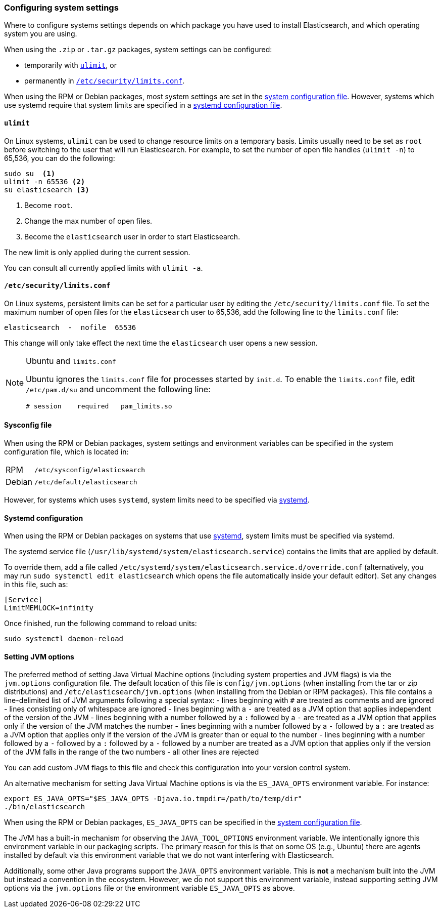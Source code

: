 [[setting-system-settings]]
=== Configuring system settings

Where to configure systems settings depends on which package you have used to
install Elasticsearch, and which operating system you are using.

When using the `.zip` or `.tar.gz` packages, system settings can be configured:

* temporarily with <<ulimit,`ulimit`>>, or
* permanently in <<limits.conf,`/etc/security/limits.conf`>>.

When using the RPM or Debian packages, most system settings are set in the
<<sysconfig,system configuration file>>. However, systems which use systemd
require that system limits are specified in a
<<systemd,systemd configuration file>>.

[[ulimit]]
==== `ulimit`

On Linux systems, `ulimit` can be used to change resource limits on a
temporary basis. Limits usually need to be set as `root` before switching to
the user that will run Elasticsearch.  For example, to set the number of
open file handles (`ulimit -n`) to 65,536, you can do the following:

[source,sh]
--------------------------------
sudo su  <1>
ulimit -n 65536 <2>
su elasticsearch <3>
--------------------------------
<1> Become `root`.
<2> Change the max number of open files.
<3> Become the `elasticsearch` user in order to start Elasticsearch.

The new limit is only applied during the current session.

You can consult all currently applied limits with `ulimit -a`.


[[limits.conf]]
==== `/etc/security/limits.conf`

On Linux systems, persistent limits can be set for a particular user by
editing the `/etc/security/limits.conf` file. To set the maximum number of
open files for the `elasticsearch` user to 65,536, add the following line to
the `limits.conf` file:

[source,sh]
--------------------------------
elasticsearch  -  nofile  65536
--------------------------------

This change will only take effect the next time the `elasticsearch` user opens
a new session.

[NOTE]
.Ubuntu and `limits.conf`
===============================
Ubuntu ignores the `limits.conf` file for processes started by `init.d`.  To
enable the `limits.conf` file, edit `/etc/pam.d/su` and uncomment the
following line:

[source,sh]
--------------------------------
# session    required   pam_limits.so
--------------------------------
===============================


[[sysconfig]]
==== Sysconfig file

When using the RPM or Debian packages, system settings and environment
variables can be specified in the system configuration file, which is located
in:

[horizontal]
RPM::     `/etc/sysconfig/elasticsearch`
Debian::  `/etc/default/elasticsearch`

However, for systems which uses `systemd`, system limits need to be specified
via <<systemd,systemd>>.


[[systemd]]
==== Systemd configuration

When using the RPM or Debian packages on systems that use
https://en.wikipedia.org/wiki/Systemd[systemd], system limits must be
specified via systemd.

The systemd service file (`/usr/lib/systemd/system/elasticsearch.service`)
contains the limits that are applied by default.

To override them, add a file called
`/etc/systemd/system/elasticsearch.service.d/override.conf` (alternatively,
you may run `sudo systemctl edit elasticsearch` which opens the file 
automatically inside your default editor). Set any changes in this file,
such as:

[source,sh]
---------------------------------
[Service]
LimitMEMLOCK=infinity
---------------------------------

Once finished, run the following command to reload units:

[source,sh]
---------------------------------
sudo systemctl daemon-reload
---------------------------------

[[jvm-options]]
==== Setting JVM options

The preferred method of setting Java Virtual Machine options (including
system properties and JVM flags) is via the `jvm.options` configuration
file. The default location of this file is `config/jvm.options` (when
installing from the tar or zip distributions) and
`/etc/elasticsearch/jvm.options` (when installing from the Debian or RPM
packages). This file contains a line-delimited list of JVM arguments following
a special syntax:
 - lines beginning with `#` are treated as comments and are ignored
 - lines consisting only of whitespace are ignored
 - lines beginning with a `-` are treated as a JVM option that applies
   independent of the version of the JVM
 - lines beginning with a number followed by a `:` followed by a `-` are treated
   as a JVM option that applies only if the version of the JVM matches the
   number
 - lines beginning with a number followed by a `-` followed by a `:` are treated
   as a JVM option that applies only if the version of the JVM is greater than
   or equal to the number
 - lines beginning with a number followed by a `-` followed by a `:` followed by
   a `-` followed by a number are treated as a JVM option that applies only if
   the version of the JVM falls in the range of the two numbers
 - all other lines are rejected


You can add custom JVM flags to this file and
check this configuration into your version control system.

An alternative mechanism for setting Java Virtual Machine options is
via the `ES_JAVA_OPTS` environment variable. For instance:

[source,sh]
---------------------------------
export ES_JAVA_OPTS="$ES_JAVA_OPTS -Djava.io.tmpdir=/path/to/temp/dir"
./bin/elasticsearch
---------------------------------

When using the RPM or Debian packages, `ES_JAVA_OPTS` can be specified in the
<<sysconfig,system configuration file>>.

The JVM has a built-in mechanism for observing the `JAVA_TOOL_OPTIONS`
environment variable. We intentionally ignore this environment variable in our
packaging scripts. The primary reason for this is that on some OS (e.g., Ubuntu)
there are agents installed by default via this environment variable that we do
not want interfering with Elasticsearch.

Additionally, some other Java programs support the `JAVA_OPTS` environment
variable. This is *not* a mechanism built into the JVM but instead a convention
in the ecosystem. However, we do not support this environment variable, instead
supporting setting JVM options via the `jvm.options` file or the environment
variable `ES_JAVA_OPTS` as above.

